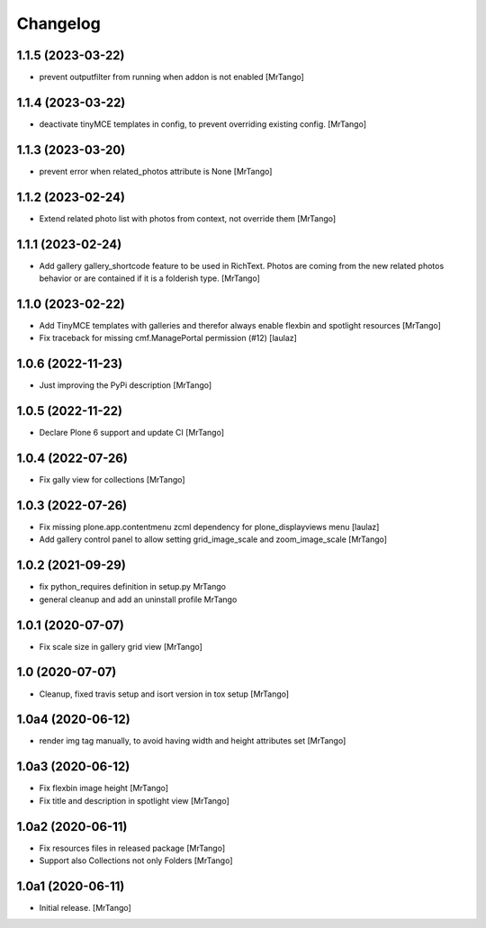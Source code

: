 Changelog
=========


1.1.5 (2023-03-22)
------------------

- prevent outputfilter from running when addon is not enabled
  [MrTango]


1.1.4 (2023-03-22)
------------------

- deactivate tinyMCE templates in config, to prevent overriding existing config.
  [MrTango]


1.1.3 (2023-03-20)
------------------

- prevent error when related_photos attribute is None
  [MrTango]


1.1.2 (2023-02-24)
------------------

- Extend related photo list with photos from context, not override them
  [MrTango]


1.1.1 (2023-02-24)
------------------

- Add gallery gallery_shortcode feature to be used in RichText. Photos are coming from the new related photos behavior or are contained if it is a folderish type.
  [MrTango]


1.1.0 (2023-02-22)
------------------

- Add TinyMCE templates with galleries and therefor always enable flexbin and spotlight resources
  [MrTango]

- Fix traceback for missing cmf.ManagePortal permission (#12)
  [laulaz]


1.0.6 (2022-11-23)
------------------

- Just improving the PyPi description
  [MrTango]


1.0.5 (2022-11-22)
------------------

- Declare Plone 6 support and update CI
  [MrTango]


1.0.4 (2022-07-26)
------------------

- Fix gally view for collections
  [MrTango]


1.0.3 (2022-07-26)
------------------

- Fix missing plone.app.contentmenu zcml dependency for plone_displayviews menu
  [laulaz]

- Add gallery control panel to allow setting grid_image_scale and zoom_image_scale
  [MrTango]


1.0.2 (2021-09-29)
------------------

- fix python_requires definition in setup.py
  MrTango

- general cleanup and add an uninstall profile
  MrTango


1.0.1 (2020-07-07)
------------------

- Fix scale size in gallery grid view
  [MrTango]


1.0 (2020-07-07)
----------------

- Cleanup, fixed travis setup and isort version in tox setup
  [MrTango]


1.0a4 (2020-06-12)
------------------

- render img tag manually, to avoid having width and height attributes set
  [MrTango]


1.0a3 (2020-06-12)
------------------

- Fix flexbin image height
  [MrTango]

- Fix title and description in spotlight view
  [MrTango]


1.0a2 (2020-06-11)
------------------

- Fix resources files in released package
  [MrTango]

- Support also Collections not only Folders
  [MrTango]


1.0a1 (2020-06-11)
------------------

- Initial release.
  [MrTango]
